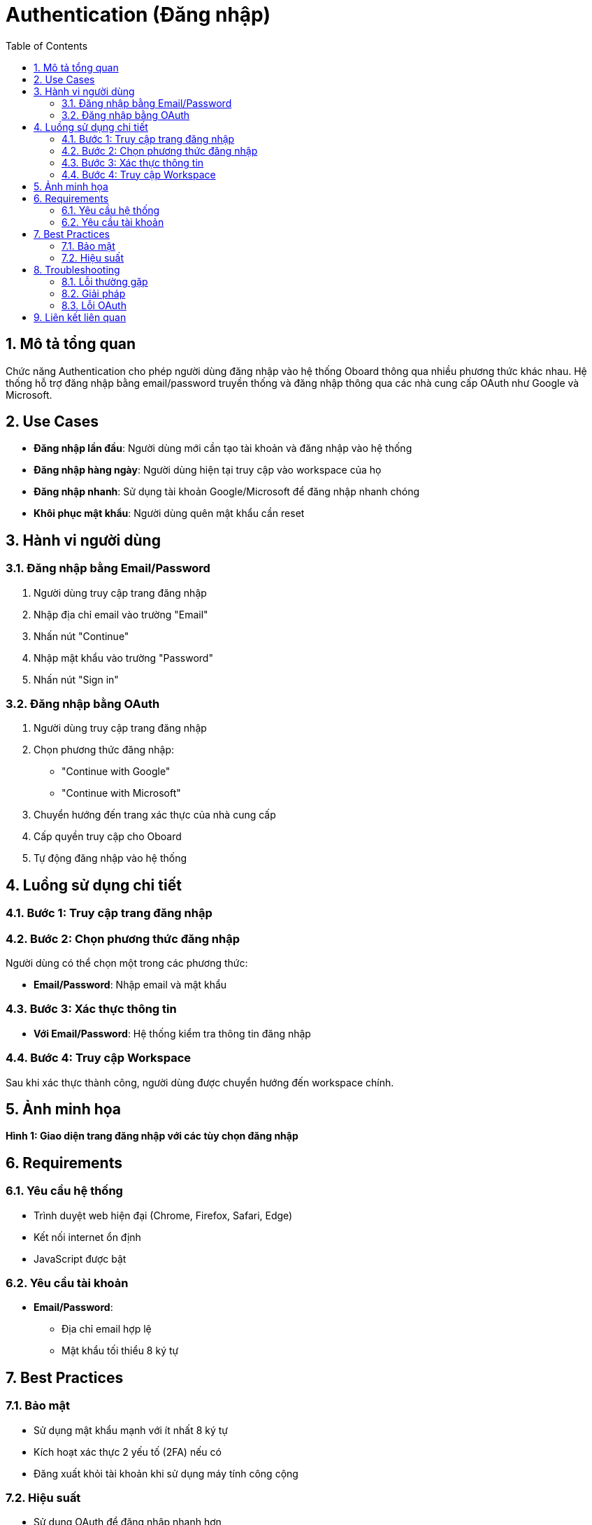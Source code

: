 = Authentication (Đăng nhập)
:toc:
:toclevels: 3
:sectnums:
:imagesdir: images

== Mô tả tổng quan

Chức năng Authentication cho phép người dùng đăng nhập vào hệ thống Oboard thông qua nhiều phương thức khác nhau. Hệ thống hỗ trợ đăng nhập bằng email/password truyền thống và đăng nhập thông qua các nhà cung cấp OAuth như Google và Microsoft.

== Use Cases

* **Đăng nhập lần đầu**: Người dùng mới cần tạo tài khoản và đăng nhập vào hệ thống
* **Đăng nhập hàng ngày**: Người dùng hiện tại truy cập vào workspace của họ
* **Đăng nhập nhanh**: Sử dụng tài khoản Google/Microsoft để đăng nhập nhanh chóng
* **Khôi phục mật khẩu**: Người dùng quên mật khẩu cần reset

== Hành vi người dùng

=== Đăng nhập bằng Email/Password

1. Người dùng truy cập trang đăng nhập
2. Nhập địa chỉ email vào trường "Email"
3. Nhấn nút "Continue"
4. Nhập mật khẩu vào trường "Password"
5. Nhấn nút "Sign in"

=== Đăng nhập bằng OAuth

1. Người dùng truy cập trang đăng nhập
2. Chọn phương thức đăng nhập:
   - "Continue with Google"
   - "Continue with Microsoft"
3. Chuyển hướng đến trang xác thực của nhà cung cấp
4. Cấp quyền truy cập cho Oboard
5. Tự động đăng nhập vào hệ thống

== Luồng sử dụng chi tiết

=== Bước 1: Truy cập trang đăng nhập

=== Bước 2: Chọn phương thức đăng nhập

Người dùng có thể chọn một trong các phương thức:

* **Email/Password**: Nhập email và mật khẩu

=== Bước 3: Xác thực thông tin

* **Với Email/Password**: Hệ thống kiểm tra thông tin đăng nhập

=== Bước 4: Truy cập Workspace

Sau khi xác thực thành công, người dùng được chuyển hướng đến workspace chính.

== Ảnh minh họa



*Hình 1: Giao diện trang đăng nhập với các tùy chọn đăng nhập*

== Requirements

=== Yêu cầu hệ thống

* Trình duyệt web hiện đại (Chrome, Firefox, Safari, Edge)
* Kết nối internet ổn định
* JavaScript được bật

=== Yêu cầu tài khoản

* **Email/Password**: 
  - Địa chỉ email hợp lệ
  - Mật khẩu tối thiểu 8 ký tự


== Best Practices

=== Bảo mật

* Sử dụng mật khẩu mạnh với ít nhất 8 ký tự
* Kích hoạt xác thực 2 yếu tố (2FA) nếu có
* Đăng xuất khỏi tài khoản khi sử dụng máy tính công cộng

=== Hiệu suất

* Sử dụng OAuth để đăng nhập nhanh hơn
* Lưu thông tin đăng nhập trong trình duyệt (nếu an toàn)
* Kiểm tra kết nối internet trước khi đăng nhập

== Troubleshooting

=== Lỗi thường gặp

* **"Email is required"**: Chưa nhập địa chỉ email
* **"Password is required"**: Chưa nhập mật khẩu
* **"Invalid credentials"**: Thông tin đăng nhập không chính xác
* **"Account not found"**: Tài khoản chưa được tạo

=== Giải pháp

1. **Kiểm tra thông tin nhập liệu**: Đảm bảo email và mật khẩu được nhập chính xác
2. **Reset mật khẩu**: Sử dụng chức năng "Forgot password?" nếu có
3. **Liên hệ hỗ trợ**: Nếu vấn đề vẫn tiếp tục, liên hệ team hỗ trợ

=== Lỗi OAuth

* **"Provider's accounts list is empty"**: Vấn đề với cấu hình OAuth
* **"NetworkError"**: Lỗi kết nối mạng
* **Giải pháp**: Thử lại sau vài phút hoặc sử dụng phương thức đăng nhập khác

== Liên kết liên quan

* <<home,Trang chủ>>
* <<personal-settings,Cài đặt cá nhân>>
* <<workspace-settings,Cài đặt workspace>>
